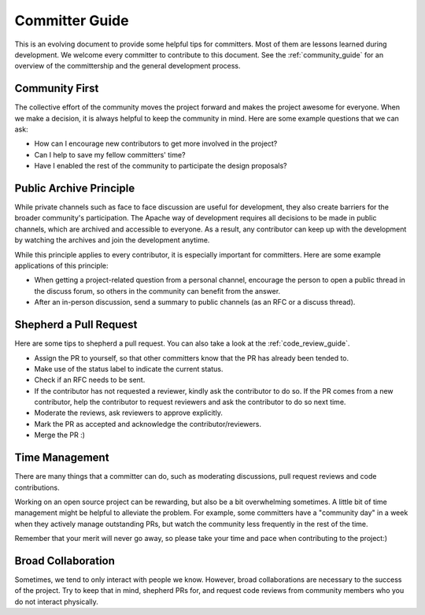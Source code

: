 ..  Licensed to the Apache Software Foundation (ASF) under one
    or more contributor license agreements.  See the NOTICE file
    distributed with this work for additional information
    regarding copyright ownership.  The ASF licenses this file
    to you under the Apache License, Version 2.0 (the
    "License"); you may not use this file except in compliance
    with the License.  You may obtain a copy of the License at

..    http://www.apache.org/licenses/LICENSE-2.0

..  Unless required by applicable law or agreed to in writing,
    software distributed under the License is distributed on an
    "AS IS" BASIS, WITHOUT WARRANTIES OR CONDITIONS OF ANY
    KIND, either express or implied.  See the License for the
    specific language governing permissions and limitations
    under the License.

.. _committer_guide:

Committer Guide
===============
This is an evolving document to provide some helpful tips for committers.
Most of them are lessons learned during development.
We welcome every committer to contribute to this document.
See the :ref:`community_guide` for an overview of
the committership and the general development process.

Community First
---------------
The collective effort of the community moves the project forward and
makes the project awesome for everyone.
When we make a decision, it is always helpful to keep the community in mind.
Here are some example questions that we can ask:

- How can I encourage new contributors to get more involved in the project?
- Can I help to save my fellow committers' time?
- Have I enabled the rest of the community to participate the
  design proposals?


Public Archive Principle
------------------------
While private channels such as face to face discussion are useful for development,
they also create barriers for the broader community's participation.
The Apache way of development requires all decisions
to be made in public channels, which are archived and accessible to everyone.
As a result, any contributor can keep up with the development by watching the
archives and join the development anytime.

While this principle applies to every contributor,
it is especially important for committers.
Here are some example applications of this principle:

- When getting a project-related question from a personal channel,
  encourage the person to open a public thread in the discuss forum,
  so others in the community can benefit from the answer.
- After an in-person discussion, send a summary to public channels
  (as an RFC or a discuss thread).


Shepherd a Pull Request
----------------------

Here are some tips to shepherd a pull request.
You can also take a look at the :ref:`code_review_guide`.

- Assign the PR to yourself, so that other committers
  know that the PR has already been tended to.
- Make use of the status label to indicate the current status.
- Check if an RFC needs to be sent.
- If the contributor has not requested a reviewer, kindly
  ask the contributor to do so.
  If the PR comes from a new contributor,
  help the contributor to request reviewers
  and ask the contributor to do so next time.
- Moderate the reviews, ask reviewers to approve explicitly.
- Mark the PR as accepted and acknowledge the contributor/reviewers.
- Merge the PR :)


Time Management
---------------
There are many things that a committer can do, such as
moderating discussions, pull request reviews and
code contributions.

Working on an open source project can be rewarding,
but also be a bit overwhelming sometimes.
A little bit of time management might be helpful to alleviate the problem.
For example, some committers have a "community day" in a week
when they actively manage outstanding PRs,
but watch the community less frequently in the rest of the time.

Remember that your merit will never go away, so please
take your time and pace when contributing to the project:)


Broad Collaboration
-------------------
Sometimes, we tend to only interact with people we know.
However, broad collaborations are necessary to the success of the project.
Try to keep that in mind, shepherd PRs for, and request code reviews from
community members who you do not interact physically.
